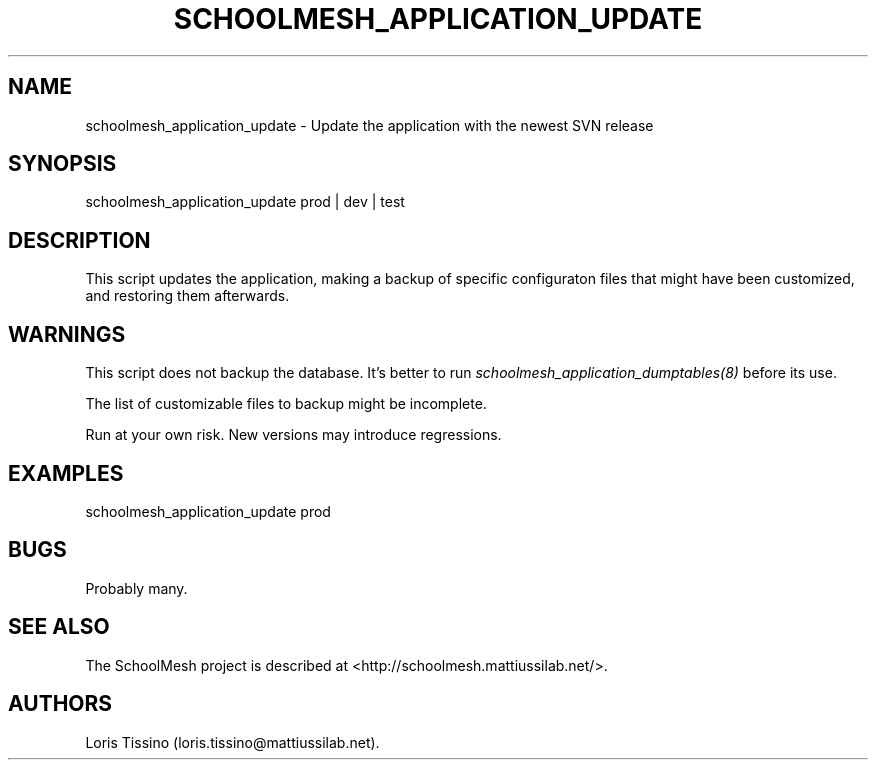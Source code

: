 .TH SCHOOLMESH_APPLICATION_UPDATE 8 "September 2011" "Schoolmesh User Manuals"
.SH NAME
.PP
schoolmesh_application_update - Update the application with the
newest SVN release
.SH SYNOPSIS
.PP
schoolmesh_application_update prod | dev | test
.SH DESCRIPTION
.PP
This script updates the application, making a backup of specific
configuraton files that might have been customized, and restoring
them afterwards.
.SH WARNINGS
.PP
This script does not backup the database.
It's better to run \f[I]schoolmesh_application_dumptables(8)\f[]
before its use.
.PP
The list of customizable files to backup might be incomplete.
.PP
Run at your own risk.
New versions may introduce regressions.
.SH EXAMPLES
.PP
\f[CR]
      schoolmesh_application_update\ prod
\f[]
.SH BUGS
.PP
Probably many.
.SH SEE ALSO
.PP
The SchoolMesh project is described at
<http://schoolmesh.mattiussilab.net/>.
.SH AUTHORS
Loris Tissino (loris.tissino\@mattiussilab.net).

